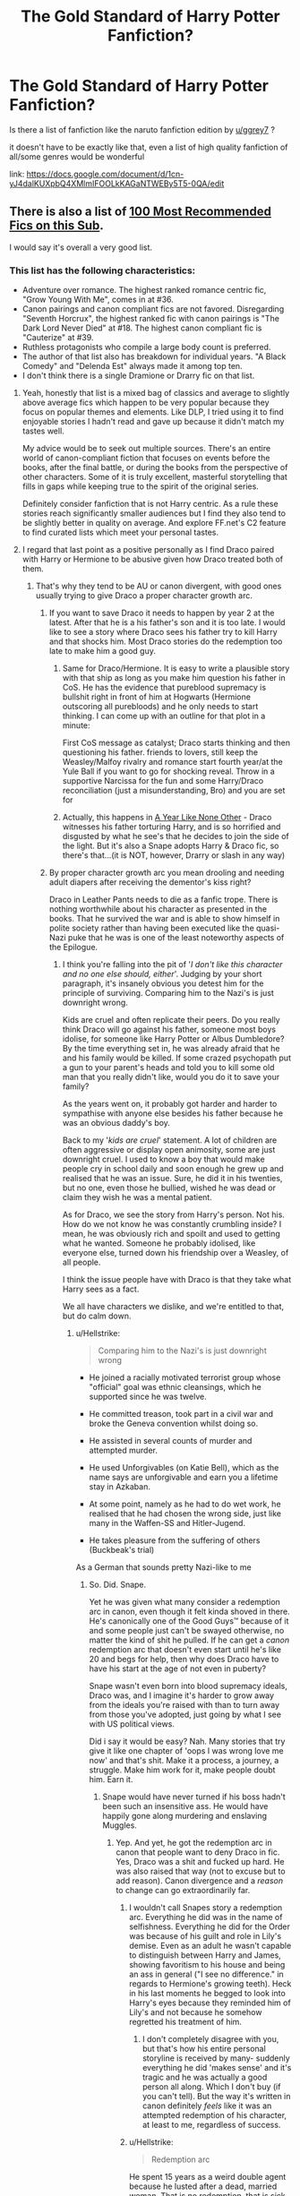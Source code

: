 #+TITLE: The Gold Standard of Harry Potter Fanfiction?

* The Gold Standard of Harry Potter Fanfiction?
:PROPERTIES:
:Author: aubriac
:Score: 36
:DateUnix: 1513545642.0
:DateShort: 2017-Dec-18
:END:
Is there a list of fanfiction like the naruto fanfiction edition by [[/u/ggrey7][u/ggrey7]] ?

it doesn't have to be exactly like that, even a list of high quality fanfiction of all/some genres would be wonderful

link: [[https://docs.google.com/document/d/1cn-yJ4dalKUXpbQ4XMlmIFOOLkKAGaNTWEBy5T5-0QA/edit]]


** There is also a list of [[https://docs.google.com/spreadsheets/d/169NVDxmtgDuwB7O1rZenT_WfKWTJqs-k-cdxd37xHWw/edit#gid=0][100 Most Recommended Fics on this Sub]].

I would say it's overall a very good list.
:PROPERTIES:
:Author: InquisitorCOC
:Score: 28
:DateUnix: 1513554083.0
:DateShort: 2017-Dec-18
:END:

*** This list has the following characteristics:

- Adventure over romance. The highest ranked romance centric fic, "Grow Young With Me", comes in at #36.
- Canon pairings and canon compliant fics are not favored. Disregarding "Seventh Horcrux", the highest ranked fic with canon pairings is "The Dark Lord Never Died" at #18. The highest canon compliant fic is "Cauterize" at #39.
- Ruthless protagonists who compile a large body count is preferred.
- The author of that list also has breakdown for individual years. "A Black Comedy" and "Delenda Est" always made it among top ten.
- I don't think there is a single Dramione or Drarry fic on that list.
:PROPERTIES:
:Author: InquisitorCOC
:Score: 39
:DateUnix: 1513567945.0
:DateShort: 2017-Dec-18
:END:

**** Yeah, honestly that list is a mixed bag of classics and average to slightly above average fics which happen to be very popular because they focus on popular themes and elements. Like DLP, I tried using it to find enjoyable stories I hadn't read and gave up because it didn't match my tastes well.

My advice would be to seek out multiple sources. There's an entire world of canon-compliant fiction that focuses on events before the books, after the final battle, or during the books from the perspective of other characters. Some of it is truly excellent, masterful storytelling that fills in gaps while keeping true to the spirit of the original series.

Definitely consider fanfiction that is not Harry centric. As a rule these stories reach significantly smaller audiences but I find they also tend to be slightly better in quality on average. And explore FF.net's C2 feature to find curated lists which meet your personal tastes.
:PROPERTIES:
:Author: eclaircissement
:Score: 14
:DateUnix: 1513584539.0
:DateShort: 2017-Dec-18
:END:


**** I regard that last point as a positive personally as I find Draco paired with Harry or Hermione to be abusive given how Draco treated both of them.
:PROPERTIES:
:Author: cretsben
:Score: 45
:DateUnix: 1513579385.0
:DateShort: 2017-Dec-18
:END:

***** That's why they tend to be AU or canon divergent, with good ones usually trying to give Draco a proper character growth arc.
:PROPERTIES:
:Author: girlikecupcake
:Score: 5
:DateUnix: 1513598118.0
:DateShort: 2017-Dec-18
:END:

****** If you want to save Draco it needs to happen by year 2 at the latest. After that he is a his father's son and it is too late. I would like to see a story where Draco sees his father try to kill Harry and that shocks him. Most Draco stories do the redemption too late to make him a good guy.
:PROPERTIES:
:Author: cretsben
:Score: 7
:DateUnix: 1513609696.0
:DateShort: 2017-Dec-18
:END:

******* Same for Draco/Hermione. It is easy to write a plausible story with that ship as long as you make him question his father in CoS. He has the evidence that pureblood supremacy is bullshit right in front of him at Hogwarts (Hermione outscoring all purebloods) and he only needs to start thinking. I can come up with an outline for that plot in a minute:

First CoS message as catalyst; Draco starts thinking and then questioning his father. friends to lovers, still keep the Weasley/Malfoy rivalry and romance start fourth year/at the Yule Ball if you want to go for shocking reveal. Throw in a supportive Narcissa for the fun and some Harry/Draco reconciliation (just a misunderstanding, Bro) and you are set for
:PROPERTIES:
:Author: Hellstrike
:Score: 5
:DateUnix: 1513613625.0
:DateShort: 2017-Dec-18
:END:


******* Actually, this happens in [[http://archiveofourown.org/works/742072/chapters/1382061][A Year Like None Other]] - Draco witnesses his father torturing Harry, and is so horrified and disgusted by what he see's that he decides to join the side of the light. But it's also a Snape adopts Harry & Draco fic, so there's that...(it is NOT, however, Drarry or slash in any way)
:PROPERTIES:
:Author: abhivanth
:Score: 3
:DateUnix: 1513620162.0
:DateShort: 2017-Dec-18
:END:


****** By proper character growth arc you mean drooling and needing adult diapers after receiving the dementor's kiss right?

Draco in Leather Pants needs to die as a fanfic trope. There is nothing worthwhile about his character as presented in the books. That he survived the war and is able to show himself in polite society rather than having been executed like the quasi-Nazi puke that he was is one of the least noteworthy aspects of the Epilogue.
:PROPERTIES:
:Author: ButlerofThanos
:Score: 14
:DateUnix: 1513603602.0
:DateShort: 2017-Dec-18
:END:

******* I think you're falling into the pit of '/I don't like this character and no one else should, either/'. Judging by your short paragraph, it's insanely obvious you detest him for the principle of surviving. Comparing him to the Nazi's is just downright wrong.

Kids are cruel and often replicate their peers. Do you really think Draco will go against his father, someone most boys idolise, for someone like Harry Potter or Albus Dumbledore? By the time everything set in, he was already afraid that he and his family would be killed. If some crazed psychopath put a gun to your parent's heads and told you to kill some old man that you really didn't like, would you do it to save your family?

As the years went on, it probably got harder and harder to sympathise with anyone else besides his father because he was an obvious daddy's boy.

Back to my '/kids are cruel/' statement. A lot of children are often aggressive or display open animosity, some are just downright cruel. I used to know a boy that would make people cry in school daily and soon enough he grew up and realised that he was an issue. Sure, he did it in his twenties, but no one, even those he bullied, wished he was dead or claim they wish he was a mental patient.

As for Draco, we see the story from Harry's person. Not his. How do we not know he was constantly crumbling inside? I mean, he was obviously rich and spoilt and used to getting what he wanted. Someone he probably idolised, like everyone else, turned down his friendship over a Weasley, of all people.

I think the issue people have with Draco is that they take what Harry sees as a fact.

We all have characters we dislike, and we're entitled to that, but do calm down.
:PROPERTIES:
:Author: ModernDayWeeaboo
:Score: 14
:DateUnix: 1513610657.0
:DateShort: 2017-Dec-18
:END:

******** u/Hellstrike:
#+begin_quote
  Comparing him to the Nazi's is just downright wrong
#+end_quote

- He joined a racially motivated terrorist group whose "official" goal was ethnic cleansings, which he supported since he was twelve.

- He committed treason, took part in a civil war and broke the Geneva convention whilst doing so.

- He assisted in several counts of murder and attempted murder.

- He used Unforgivables (on Katie Bell), which as the name says are unforgivable and earn you a lifetime stay in Azkaban.

- At some point, namely as he had to do wet work, he realised that he had chosen the wrong side, just like many in the Waffen-SS and Hitler-Jugend.

- He takes pleasure from the suffering of others (Buckbeak's trial)

As a German that sounds pretty Nazi-like to me
:PROPERTIES:
:Author: Hellstrike
:Score: 18
:DateUnix: 1513613048.0
:DateShort: 2017-Dec-18
:END:

********* So. Did. Snape.

Yet he was given what many consider a redemption arc in canon, even though it felt kinda shoved in there. He's canonically one of the Good Guys™ because of it and some people just can't be swayed otherwise, no matter the kind of shit he pulled. If he can get a /canon/ redemption arc that doesn't even start until he's like 20 and begs for help, then why does Draco have to have his start at the age of not even in puberty?

Snape wasn't even born into blood supremacy ideals, Draco was, and I imagine it's harder to grow away from the ideals you're raised with than to turn away from those you've adopted, just going by what I see with US political views.

Did i say it would be easy? Nah. Many stories that try give it like one chapter of 'oops I was wrong love me now' and that's shit. Make it a process, a journey, a struggle. Make him work for it, make people doubt him. Earn it.
:PROPERTIES:
:Author: girlikecupcake
:Score: 3
:DateUnix: 1513615750.0
:DateShort: 2017-Dec-18
:END:

********** Snape would have never turned if his boss hadn't been such an insensitive ass. He would have happily gone along murdering and enslaving Muggles.
:PROPERTIES:
:Author: InquisitorCOC
:Score: 10
:DateUnix: 1513617783.0
:DateShort: 2017-Dec-18
:END:

*********** Yep. And yet, he got the redemption arc in canon that people want to deny Draco in fic. Yes, Draco was a shit and fucked up hard. He was also raised that way (not to excuse but to add reason). Canon divergence and a /reason/ to change can go extraordinarily far.
:PROPERTIES:
:Author: girlikecupcake
:Score: 4
:DateUnix: 1513622771.0
:DateShort: 2017-Dec-18
:END:

************ I wouldn't call Snapes story a redemption arc. Everything he did was in the name of selfishness. Everything he did for the Order was because of his guilt and role in Lily's demise. Even as an adult he wasn't capable to distinguish between Harry and James, showing favoritism to his house and being an ass in general ("I see no difference." in regards to Hermione's growing teeth). Heck in his last moments he begged to look into Harry's eyes because they reminded him of Lily's and not because he somehow regretted his treatment of him.
:PROPERTIES:
:Author: darkus1414
:Score: 3
:DateUnix: 1513623621.0
:DateShort: 2017-Dec-18
:END:

************* I don't completely disagree with you, but that's how his entire personal storyline is received by many- suddenly everything he did 'makes sense' and it's tragic and he was actually a good person all along. Which I don't buy (if you can't tell). But the way it's written in canon definitely /feels/ like it was an attempted redemption of his character, at least to me, regardless of success.
:PROPERTIES:
:Author: girlikecupcake
:Score: 1
:DateUnix: 1513624760.0
:DateShort: 2017-Dec-18
:END:


************ u/Hellstrike:
#+begin_quote
  Redemption arc
#+end_quote

He spent 15 years as a weird double agent because he lusted after a dead, married woman. That is no redemption, that is sick. He did not care about Harry or James but saw their deaths as a welcome tool to remove his competition for Lily's heart.
:PROPERTIES:
:Author: Hellstrike
:Score: 2
:DateUnix: 1513625491.0
:DateShort: 2017-Dec-18
:END:

************* Like I said to the other person, I *don't* disagree. But people need to consider what other people look at the canon storyline involving Snape to be, and that is his awful character suddenly being seen as a good guy because of -reasons- for his actions, even though those reasons should not and do not excuse them. People still see his character as being redeemed, as being good, as whatever. But a population of those same people will continue to villainize someone who is still, in the context of the conversation, a teenager with room to grow and change, who had a different upbringing where they legitimately believed what they were taught to be right.

Basically, people interpret the Snape storyline to be redemption, so for the sake of discussion, it's being referred to as that, because it's relevant to the discussion about Draco. If Snape can get one in canon, regardless of right or wrong or interpretation, and have children named after him because -good-, then why can't Draco have a /proper/ redemption? Why is his character just tossed off into a waste pile as not worth the time?
:PROPERTIES:
:Author: girlikecupcake
:Score: 1
:DateUnix: 1513626933.0
:DateShort: 2017-Dec-18
:END:


** [[/r/hpfanfiction/wiki/index][This subreddit's wiki is a good place to start!]]
:PROPERTIES:
:Score: 7
:DateUnix: 1513634574.0
:DateShort: 2017-Dec-19
:END:


** Is Sugar Quill still around? I remember it used to be the "fancy" HP place to host a fic.
:PROPERTIES:
:Author: ashez2ashes
:Score: 4
:DateUnix: 1513608876.0
:DateShort: 2017-Dec-18
:END:


** I think [[/u/taure]] has a curated list of fics, not sure what the link is though
:PROPERTIES:
:Author: OhaiItsThatOneGuy
:Score: 8
:DateUnix: 1513546699.0
:DateShort: 2017-Dec-18
:END:

*** did some detective work and found it [[https://docs.google.com/document/d/1NkGVr2UUmX3AkexY8P9GZkQFMVfLsxVHckcwW2FzDSA/edit?pli=1]]
:PROPERTIES:
:Author: aubriac
:Score: 10
:DateUnix: 1513547119.0
:DateShort: 2017-Dec-18
:END:

**** Weirdest euphemism for Google I've ever heard ;)

Thank you for finding this!
:PROPERTIES:
:Author: TripsEnvy
:Score: 8
:DateUnix: 1513548520.0
:DateShort: 2017-Dec-18
:END:

***** Didn't even leave the subreddit lol
:PROPERTIES:
:Author: aubriac
:Score: 9
:DateUnix: 1513548753.0
:DateShort: 2017-Dec-18
:END:

****** It would probably still be easier to use google though. Like without actually doing anything in google i would guess Taure fic list site:reddit.com[[/r/HPFanfiction]] would bring it up

EDIT: It doesn't directly bring it up obviously but after looking at the top few links its in all of them
:PROPERTIES:
:Author: lightningowl15
:Score: 1
:DateUnix: 1513569153.0
:DateShort: 2017-Dec-18
:END:

******* I mean thats basically what I searched for in the search bar
:PROPERTIES:
:Author: aubriac
:Score: 5
:DateUnix: 1513570712.0
:DateShort: 2017-Dec-18
:END:

******** Yeah but the reddit search is terrible.... definitely less reliable than google lol
:PROPERTIES:
:Author: lightningowl15
:Score: 1
:DateUnix: 1513595694.0
:DateShort: 2017-Dec-18
:END:

********* It is in the sidebar
:PROPERTIES:
:Author: Hellstrike
:Score: 3
:DateUnix: 1513613671.0
:DateShort: 2017-Dec-18
:END:


**** Great list. Regarding crossovers, I recommend Heroes Assemble! by Stargon1 linkffn(Heroes Assemble! by Stargon1) if anyone is looking for a good HP/Avengers crossover. It's a work in progress but the author has been exceptionally good about updating weekly.
:PROPERTIES:
:Author: PhiloftheFuture2014
:Score: 2
:DateUnix: 1513565697.0
:DateShort: 2017-Dec-18
:END:

***** [[http://www.fanfiction.net/s/12307781/1/][*/Heroes Assemble!/*]] by [[https://www.fanfiction.net/u/5643202/Stargon1][/Stargon1/]]

#+begin_quote
  After five years travelling the world, Harry Potter has landed in New York. He figures that there's no better place than the city that never sleeps to settle in and forge a new life. If only the heroes, villains, aliens and spies had received the message. Begins just before the Avengers movie and continues through the MCU. Expect a long story with some extra faces along the way.
#+end_quote

^{/Site/: [[http://www.fanfiction.net/][fanfiction.net]] *|* /Category/: Harry Potter + Avengers Crossover *|* /Rated/: Fiction T *|* /Chapters/: 44 *|* /Words/: 183,482 *|* /Reviews/: 3,508 *|* /Favs/: 6,743 *|* /Follows/: 8,958 *|* /Updated/: 12/13 *|* /Published/: 1/4 *|* /id/: 12307781 *|* /Language/: English *|* /Genre/: Adventure *|* /Characters/: Harry P. *|* /Download/: [[http://www.ff2ebook.com/old/ffn-bot/index.php?id=12307781&source=ff&filetype=epub][EPUB]] or [[http://www.ff2ebook.com/old/ffn-bot/index.php?id=12307781&source=ff&filetype=mobi][MOBI]]}

--------------

*FanfictionBot*^{1.4.0} *|* [[[https://github.com/tusing/reddit-ffn-bot/wiki/Usage][Usage]]] | [[[https://github.com/tusing/reddit-ffn-bot/wiki/Changelog][Changelog]]] | [[[https://github.com/tusing/reddit-ffn-bot/issues/][Issues]]] | [[[https://github.com/tusing/reddit-ffn-bot/][GitHub]]] | [[[https://www.reddit.com/message/compose?to=tusing][Contact]]]

^{/New in this version: Slim recommendations using/ ffnbot!slim! /Thread recommendations using/ linksub(thread_id)!}
:PROPERTIES:
:Author: FanfictionBot
:Score: 1
:DateUnix: 1513565724.0
:DateShort: 2017-Dec-18
:END:


** [deleted]
:PROPERTIES:
:Score: 11
:DateUnix: 1513616121.0
:DateShort: 2017-Dec-18
:END:

*** u/Mekfal:
#+begin_quote
  from a technical standpoint, it's almost certainly the highest quality of writing in the fandom
#+end_quote

I don't think I can disagree with you more.

#+begin_quote
  You want the "gold standard" of Harry Potter fanfiction? It's unquestionably HPMOR
#+end_quote

Oh, I was wrong.
:PROPERTIES:
:Author: Mekfal
:Score: 22
:DateUnix: 1513626452.0
:DateShort: 2017-Dec-18
:END:

**** [deleted]
:PROPERTIES:
:Score: 9
:DateUnix: 1513629172.0
:DateShort: 2017-Dec-19
:END:

***** Published novels vary widely in quality. Bad writing isn't a bar to getting professionally published. If you want to compare HPMOR to /good/ works of fiction, you're going to need to demonstrate what its merits are, and even then, your criteria will be open to debate.

Plenty of fanfics are just as "technically well written" as HPMOR, but technical expertise alone does not a good story make. I know enough technically adept writers to say I'm not bowled over by Yudkowsky's grammatical competence. He's not a paragon unmatched by other fanfic writers.

Someone defended this fic not too long ago by dragging Tolstoy into it, as if mentioning Yudkowsky in the same breath would somehow establish that HPMOR was comparable to Anna Karenina. It's the same sort of smugness that oozes from every pore of Methods of Rationality and makes it unreadable, at least to me.

I'm not particularly fond of most of the fics recommended by this sub, but long, long before I even knew this place existed, I was pointed to HPMOR by a fellow fan. I went into it without preconceptions, and I barely made it through three chapters, and only got that far because I felt I owed it to my friend to give it a fair shot. It was laughably OOC, the dialogue was poor, the character interactions were stilted and implausible, and the emerging agenda - to deconstruct a magical canon built on whimsy - felt both contemptuous and akin to using a bludgeon to smash a butterfly, i.e, entirely missing the point of butterflies. Worst of all was the creeping arrogance.

Personally, I like JKR's Harry. I found Yudkowsky's Harry insufferable and the author himself far too present in the narrative. I didn't see whatever it is you saw that convinced you of its undeniable quality.

I don't know what the "gold standard" of Potter fic is and I don't care. The fandom's too large and the myriad strains of fic too varied to boil down into a single claim of authority, a single genre, a single taste. But HPMOR would never make my list of fics possessing arguable artistic merit.
:PROPERTIES:
:Author: beta_reader
:Score: 14
:DateUnix: 1513674214.0
:DateShort: 2017-Dec-19
:END:

****** [deleted]
:PROPERTIES:
:Score: 6
:DateUnix: 1514871257.0
:DateShort: 2018-Jan-02
:END:

******* I agree with you. I find it distasteful when the age old argument "it's a matter of opinion" is used as a hail mary in whichever context, especially in terms of literature and art. Even poetry has a standard, technical and so forth. To claim otherwise is simply ignorance.
:PROPERTIES:
:Author: Magic8Ballss
:Score: 3
:DateUnix: 1519401074.0
:DateShort: 2018-Feb-23
:END:


*** I do not consider having the main character reciting monologues of the author's beliefs to be good writing, particularly when the other characters do not respond realistically.

I am not a writer, I did try to read it, but I just could not deal with the issues I mentioned above. Additionally, I was that extremely gifted smartass kid who corrected teachers (and certainly not /less/ diplomatically than Harry in HPMOR), and the way Harry's teachers respond to him in HPMOR is just so off that it pulls me right out of the fic.

I actually do know a lot of people irl who've read and loved HPMOR (usually intelligent people who either were never such smartasses to realize that it usually goes over like a lead balloon, or ones who are essentially reading a fantasy of how their intelligence ought to have been received), but they're STEM nerds who appreciate the author's philosophy, not really people who are serious readers.
:PROPERTIES:
:Author: silkrobe
:Score: 9
:DateUnix: 1513651309.0
:DateShort: 2017-Dec-19
:END:


*** I've read it and I couldn't get past the first few chapters
:PROPERTIES:
:Author: aubriac
:Score: 13
:DateUnix: 1513617170.0
:DateShort: 2017-Dec-18
:END:

**** I don't frequent this sub, so maybe my opinion here can help. I found HPMOR via TvTropes and had no warning about its content, only that it was structurally and story-wise going to be worth my while. This warning holds true.

I loved it. I was able to stick around for the first few chapters because I was interested in the premise slightly more than the early execution. It definitely grows into its own piece of work and delivers what I look for in great fics: a new experience. The story left me guessing and I was able to learn something new every now and then. If I recall correctly, the lower emotional awareness of Harry as a protagonist is off-putting and definitely doesn't go away before it's due to. To be fair, the Philosopher's Stone's early chapters are tough to get through as well. I suggest giving it a second try, especially since it's been finished since the last time you read it.
:PROPERTIES:
:Author: CrappyPunsForAll
:Score: 7
:DateUnix: 1514181286.0
:DateShort: 2017-Dec-25
:END:


**** [deleted]
:PROPERTIES:
:Score: 4
:DateUnix: 1513617739.0
:DateShort: 2017-Dec-18
:END:

***** [deleted]
:PROPERTIES:
:Score: 12
:DateUnix: 1513620026.0
:DateShort: 2017-Dec-18
:END:

****** [deleted]
:PROPERTIES:
:Score: 4
:DateUnix: 1513629393.0
:DateShort: 2017-Dec-19
:END:


*** u/SomeoneTrading:
#+begin_quote
  It's unquestionably HPMOR
#+end_quote

How can you misspell "it's unquestionably The Denarian trilogy" that badly?
:PROPERTIES:
:Author: SomeoneTrading
:Score: 8
:DateUnix: 1513625898.0
:DateShort: 2017-Dec-18
:END:

**** [deleted]
:PROPERTIES:
:Score: 3
:DateUnix: 1513628626.0
:DateShort: 2017-Dec-18
:END:

***** Because it is. It has the best Dumbledore. It has decent enemies. The fight scenes are awesome. Harry isn't a pussy.
:PROPERTIES:
:Author: SomeoneTrading
:Score: 5
:DateUnix: 1513628953.0
:DateShort: 2017-Dec-18
:END:

****** u/beta_reader:
#+begin_quote
  Harry isn't a pussy.
#+end_quote

Oh for fuck's sake. Way to make me switch sides in this debate, dude who thinks pussies are the ultimate way to insult a manly man.
:PROPERTIES:
:Author: beta_reader
:Score: 13
:DateUnix: 1513671982.0
:DateShort: 2017-Dec-19
:END:

******* Oh, excuse me. Are you that easily offended?
:PROPERTIES:
:Author: SomeoneTrading
:Score: 2
:DateUnix: 1513673098.0
:DateShort: 2017-Dec-19
:END:

******** No, just fucking tired of the usage and occasionally willing to say so. Why, do you think using pussy as a slur is something women should just nod and smile at every time a man uses it?
:PROPERTIES:
:Author: beta_reader
:Score: 13
:DateUnix: 1513673809.0
:DateShort: 2017-Dec-19
:END:

********* It's an online forum. Get over it.
:PROPERTIES:
:Author: SomeoneTrading
:Score: 2
:DateUnix: 1513691138.0
:DateShort: 2017-Dec-19
:END:

********** Yeah, I've heard that one before. "That's the way it is - now sit down and shut up."

I'm actually more annoyed (and amused) by someone spouting such ridiculous claims for HPMOR. Pity you had to pollute a good fannish disagreement with casual sexism.
:PROPERTIES:
:Author: beta_reader
:Score: 8
:DateUnix: 1513701412.0
:DateShort: 2017-Dec-19
:END:

*********** Have you ever been to 4chan, for example? Besides, English cursing isn't that offending anyways.
:PROPERTIES:
:Author: SomeoneTrading
:Score: 2
:DateUnix: 1513701968.0
:DateShort: 2017-Dec-19
:END:


****** [deleted]
:PROPERTIES:
:Score: 6
:DateUnix: 1513629301.0
:DateShort: 2017-Dec-19
:END:

******* Then what proves a fanfic to be well-written? Absolutely fucking nothing. A fanfic can have book-level writing quality and still be shit. Like HPMOR. Because the author jerks himself off at Harry's "intelligence".
:PROPERTIES:
:Author: SomeoneTrading
:Score: 6
:DateUnix: 1513630183.0
:DateShort: 2017-Dec-19
:END:

******** [deleted]
:PROPERTIES:
:Score: 4
:DateUnix: 1513630698.0
:DateShort: 2017-Dec-19
:END:

********* u/SomeoneTrading:
#+begin_quote
  HURR DURR LOOK AT ME IM SO SMART
#+end_quote

Basically the whole fanfic
:PROPERTIES:
:Author: SomeoneTrading
:Score: 7
:DateUnix: 1513630866.0
:DateShort: 2017-Dec-19
:END:

********** [deleted]
:PROPERTIES:
:Score: 2
:DateUnix: 1513631228.0
:DateShort: 2017-Dec-19
:END:

*********** [[/r/iamverysmart/]]

I don't dislike smart people, I dislike pretentious cunts.
:PROPERTIES:
:Author: SomeoneTrading
:Score: 13
:DateUnix: 1513631572.0
:DateShort: 2017-Dec-19
:END:


********* u/deleted:
#+begin_quote
  “You turned into a cat! A SMALL cat! You violated Conservation of Energy! That's not just an arbitrary rule, it's implied by the form of the quantum Hamiltonian! Rejecting it destroys unitarity and then you get FTL signalling!”
#+end_quote

This is something Harry said. Harry is 11 years old in this fic. An 11 year old boy said this. An 11 year old boy that is apparently based off of the author's knowledge as an 18 year old. If that isn't proof that the author is trying to make himself feel smart, then I don't know what is.

#+begin_quote
  Lots of little things, like word choice, sentence arrangement, writing out scenes instead of summarizing them, maintaining consistent characterizations, stuff like that.
#+end_quote

Is /making sure that the actions of the protagonist has consequences/ part of that list?
:PROPERTIES:
:Score: 5
:DateUnix: 1513860157.0
:DateShort: 2017-Dec-21
:END:


*** [deleted]
:PROPERTIES:
:Score: 1
:DateUnix: 1513859601.0
:DateShort: 2017-Dec-21
:END:


** I'd start at DLP C2 and/or Library. Or if you're looking for a list from a single person, here's Newcomb's from his FFN profile:

[[https://docs.google.com/document/d/1gjpJsBshvv5sSTHsbHQ269e3DW2ZReBH20AT7NufJYw]]

He has Black Comedy as #1, which is cool in my book.
:PROPERTIES:
:Author: rek-lama
:Score: 6
:DateUnix: 1513547290.0
:DateShort: 2017-Dec-18
:END:


** I can't believe nobody has suggested [[https://www.fanfiction.net/s/6829556/1/My-Immortal][My Immortal]] yet linkffn(6829556)
:PROPERTIES:
:Score: 1
:DateUnix: 1513874337.0
:DateShort: 2017-Dec-21
:END:

*** [[http://www.fanfiction.net/s/6829556/1/][*/My Immortal/*]] by [[https://www.fanfiction.net/u/1885554/xXMidnightEssenceXx][/xXMidnightEssenceXx/]]

#+begin_quote
  DISCLAIMER: I DID NOT WRITE THIS The infamous WORST FANFICTION EVER posted here, unedited, for ur "lulz" -Originally by Tara Gilesbie -Rated M for the "Then he put his thingie into my you-know-what and we did it for the first time." line! -There is more than 1 chap per page
#+end_quote

^{/Site/: [[http://www.fanfiction.net/][fanfiction.net]] *|* /Category/: Harry Potter *|* /Rated/: Fiction M *|* /Chapters/: 14 *|* /Words/: 24,152 *|* /Reviews/: 5,666 *|* /Favs/: 1,955 *|* /Follows/: 713 *|* /Updated/: 5/31/2016 *|* /Published/: 3/16/2011 *|* /id/: 6829556 *|* /Language/: English *|* /Genre/: Humor/Fantasy *|* /Characters/: Draco M., OC *|* /Download/: [[http://www.ff2ebook.com/old/ffn-bot/index.php?id=6829556&source=ff&filetype=epub][EPUB]] or [[http://www.ff2ebook.com/old/ffn-bot/index.php?id=6829556&source=ff&filetype=mobi][MOBI]]}

--------------

*FanfictionBot*^{1.4.0} *|* [[[https://github.com/tusing/reddit-ffn-bot/wiki/Usage][Usage]]] | [[[https://github.com/tusing/reddit-ffn-bot/wiki/Changelog][Changelog]]] | [[[https://github.com/tusing/reddit-ffn-bot/issues/][Issues]]] | [[[https://github.com/tusing/reddit-ffn-bot/][GitHub]]] | [[[https://www.reddit.com/message/compose?to=tusing][Contact]]]

^{/New in this version: Slim recommendations using/ ffnbot!slim! /Thread recommendations using/ linksub(thread_id)!}
:PROPERTIES:
:Author: FanfictionBot
:Score: 1
:DateUnix: 1513874395.0
:DateShort: 2017-Dec-21
:END:
